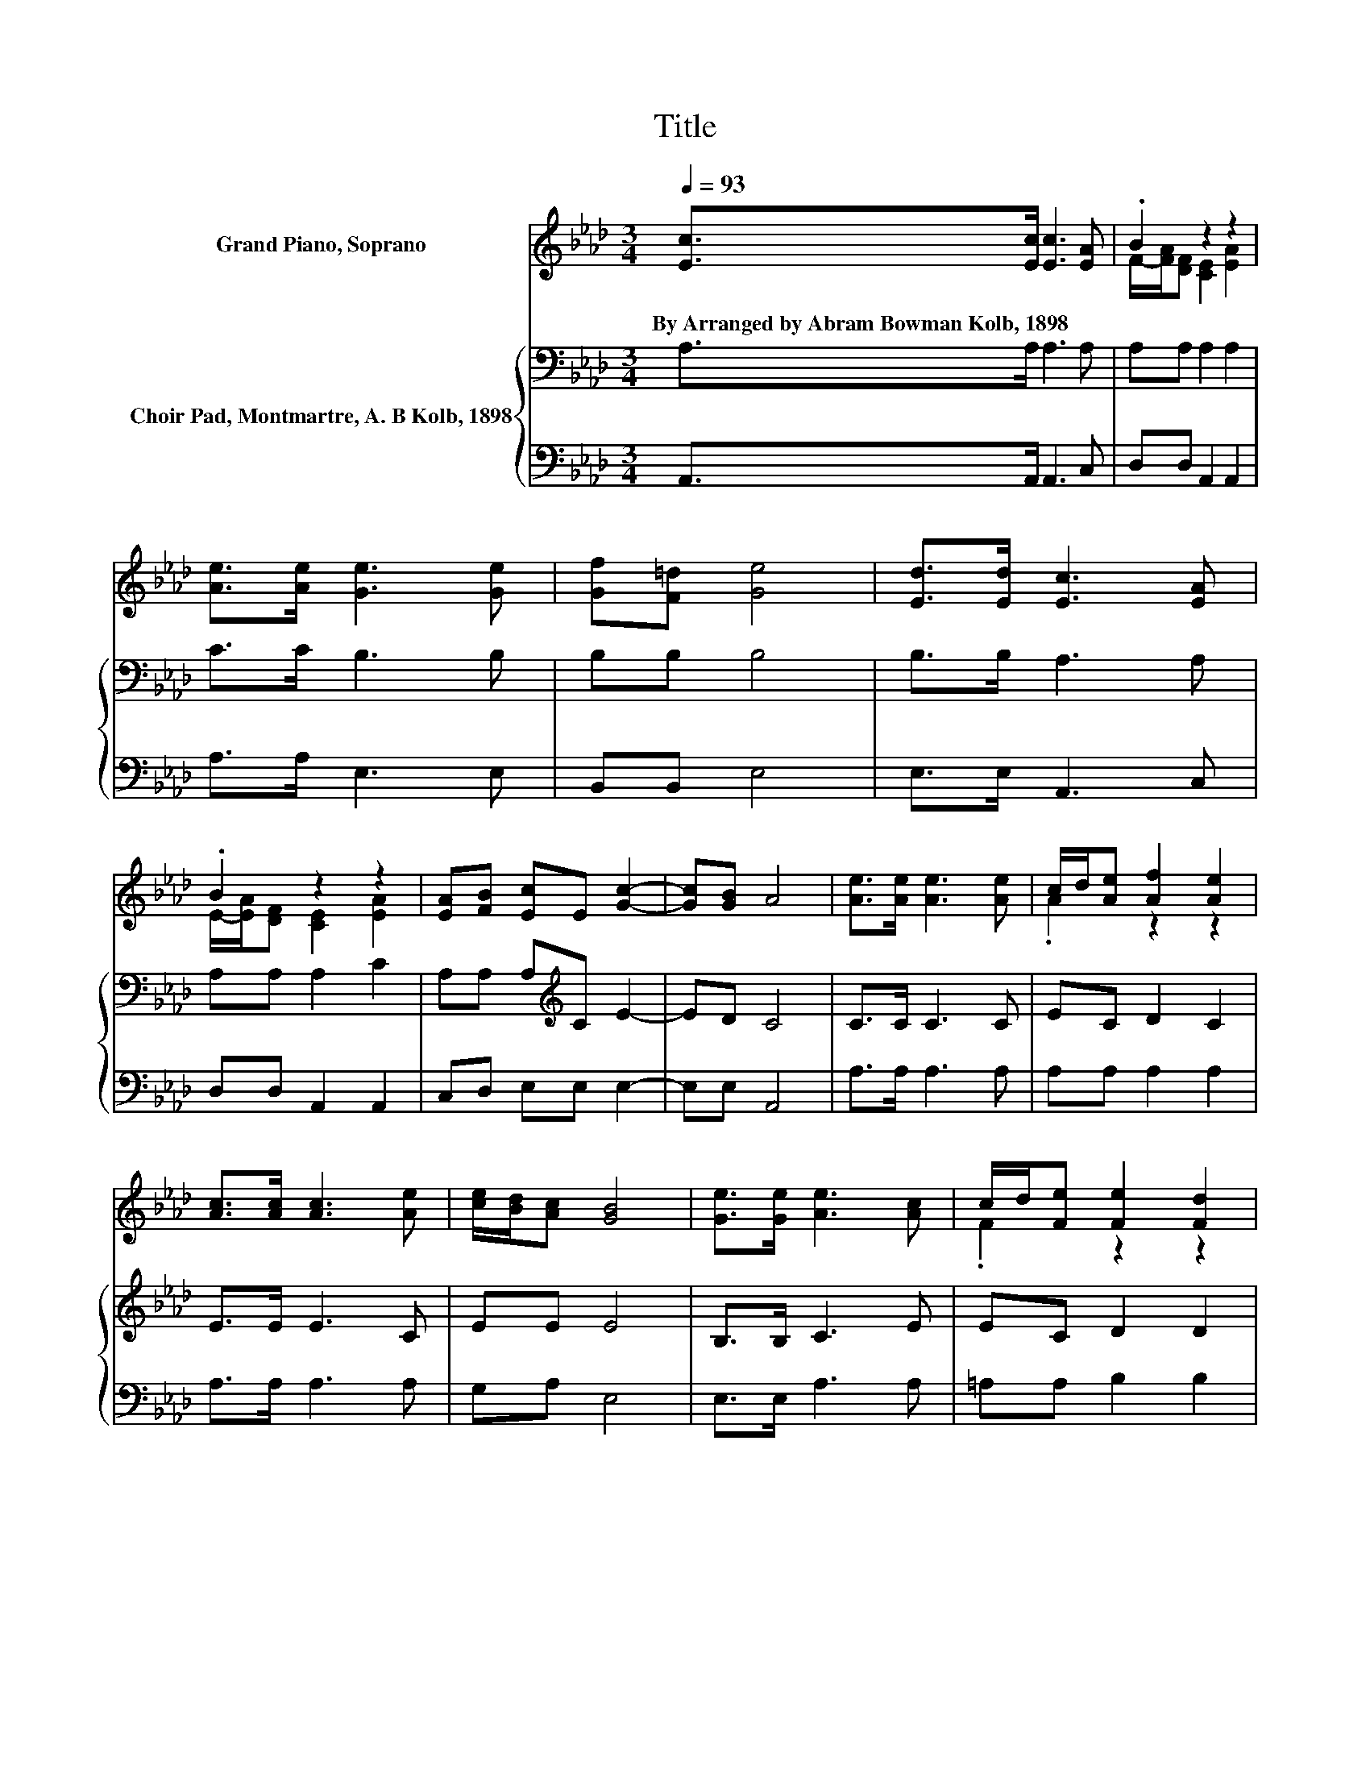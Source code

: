 X:1
T:Title
%%score ( 1 2 ) { 3 | 4 }
L:1/8
Q:1/4=93
M:3/4
K:Ab
V:1 treble nm="Grand Piano, Soprano"
V:2 treble 
V:3 bass nm="Choir Pad, Montmartre, A. B Kolb, 1898"
V:4 bass 
V:1
 [Ec]>[Ec] [Ec]3 [EA] | .B2 z2 z2 | [Ae]>[Ae] [Ge]3 [Ge] | [Gf][F=d] [Ge]4 | [Ed]>[Ed] [Ec]3 [EA] | %5
w: By~Arranged~by~Abram~Bowman~Kolb,~1898 * * *|||||
 .B2 z2 z2 | [EA][FB] [Ec]E [Gc]2- | [Gc][GB] A4 | [Ae]>[Ae] [Ae]3 [Ae] | c/d/[Ae] [Af]2 [Ae]2 | %10
w: |||||
 [Ac]>[Ac] [Ac]3 [Ae] | [ce]/[Bd]/[Ac] [GB]4 | [Ge]>[Ge] [Ae]3 [Ac] | c/d/[Fe] [Fe]2 [Fd]2 | %14
w: ||||
 [DF][FB] [EA][EG] [Gc]2- | [Gc][GB] A4- | A4 z2 |] %17
w: |||
V:2
 x6 | F/-[FA]/[DF] [CE]2 [EA]2 | x6 | x6 | x6 | E/-[EA]/[DF] [CE]2 [EA]2 | x6 | x6 | x6 | %9
 .A2 z2 z2 | x6 | x6 | x6 | .F2 z2 z2 | x6 | x6 | x6 |] %17
V:3
 A,>A, A,3 A, | A,A, A,2 A,2 | C>C B,3 B, | B,B, B,4 | B,>B, A,3 A, | A,A, A,2 C2 | %6
 A,A, A,[K:treble]C E2- | ED C4 | C>C C3 C | EC D2 C2 | E>E E3 C | EE E4 | B,>B, C3 E | EC D2 D2 | %14
 DD CB, E2- | ED C4- | C4 z2 |] %17
V:4
 A,,>A,, A,,3 C, | D,D, A,,2 A,,2 | A,>A, E,3 E, | B,,B,, E,4 | E,>E, A,,3 C, | D,D, A,,2 A,,2 | %6
 C,D, E,E, E,2- | E,E, A,,4 | A,>A, A,3 A, | A,A, A,2 A,2 | A,>A, A,3 A, | G,A, E,4 | %12
 E,>E, A,3 A, | =A,A, B,2 B,2 | D,D, E,E, E,2- | E,E, A,,4- | A,,4 z2 |] %17


